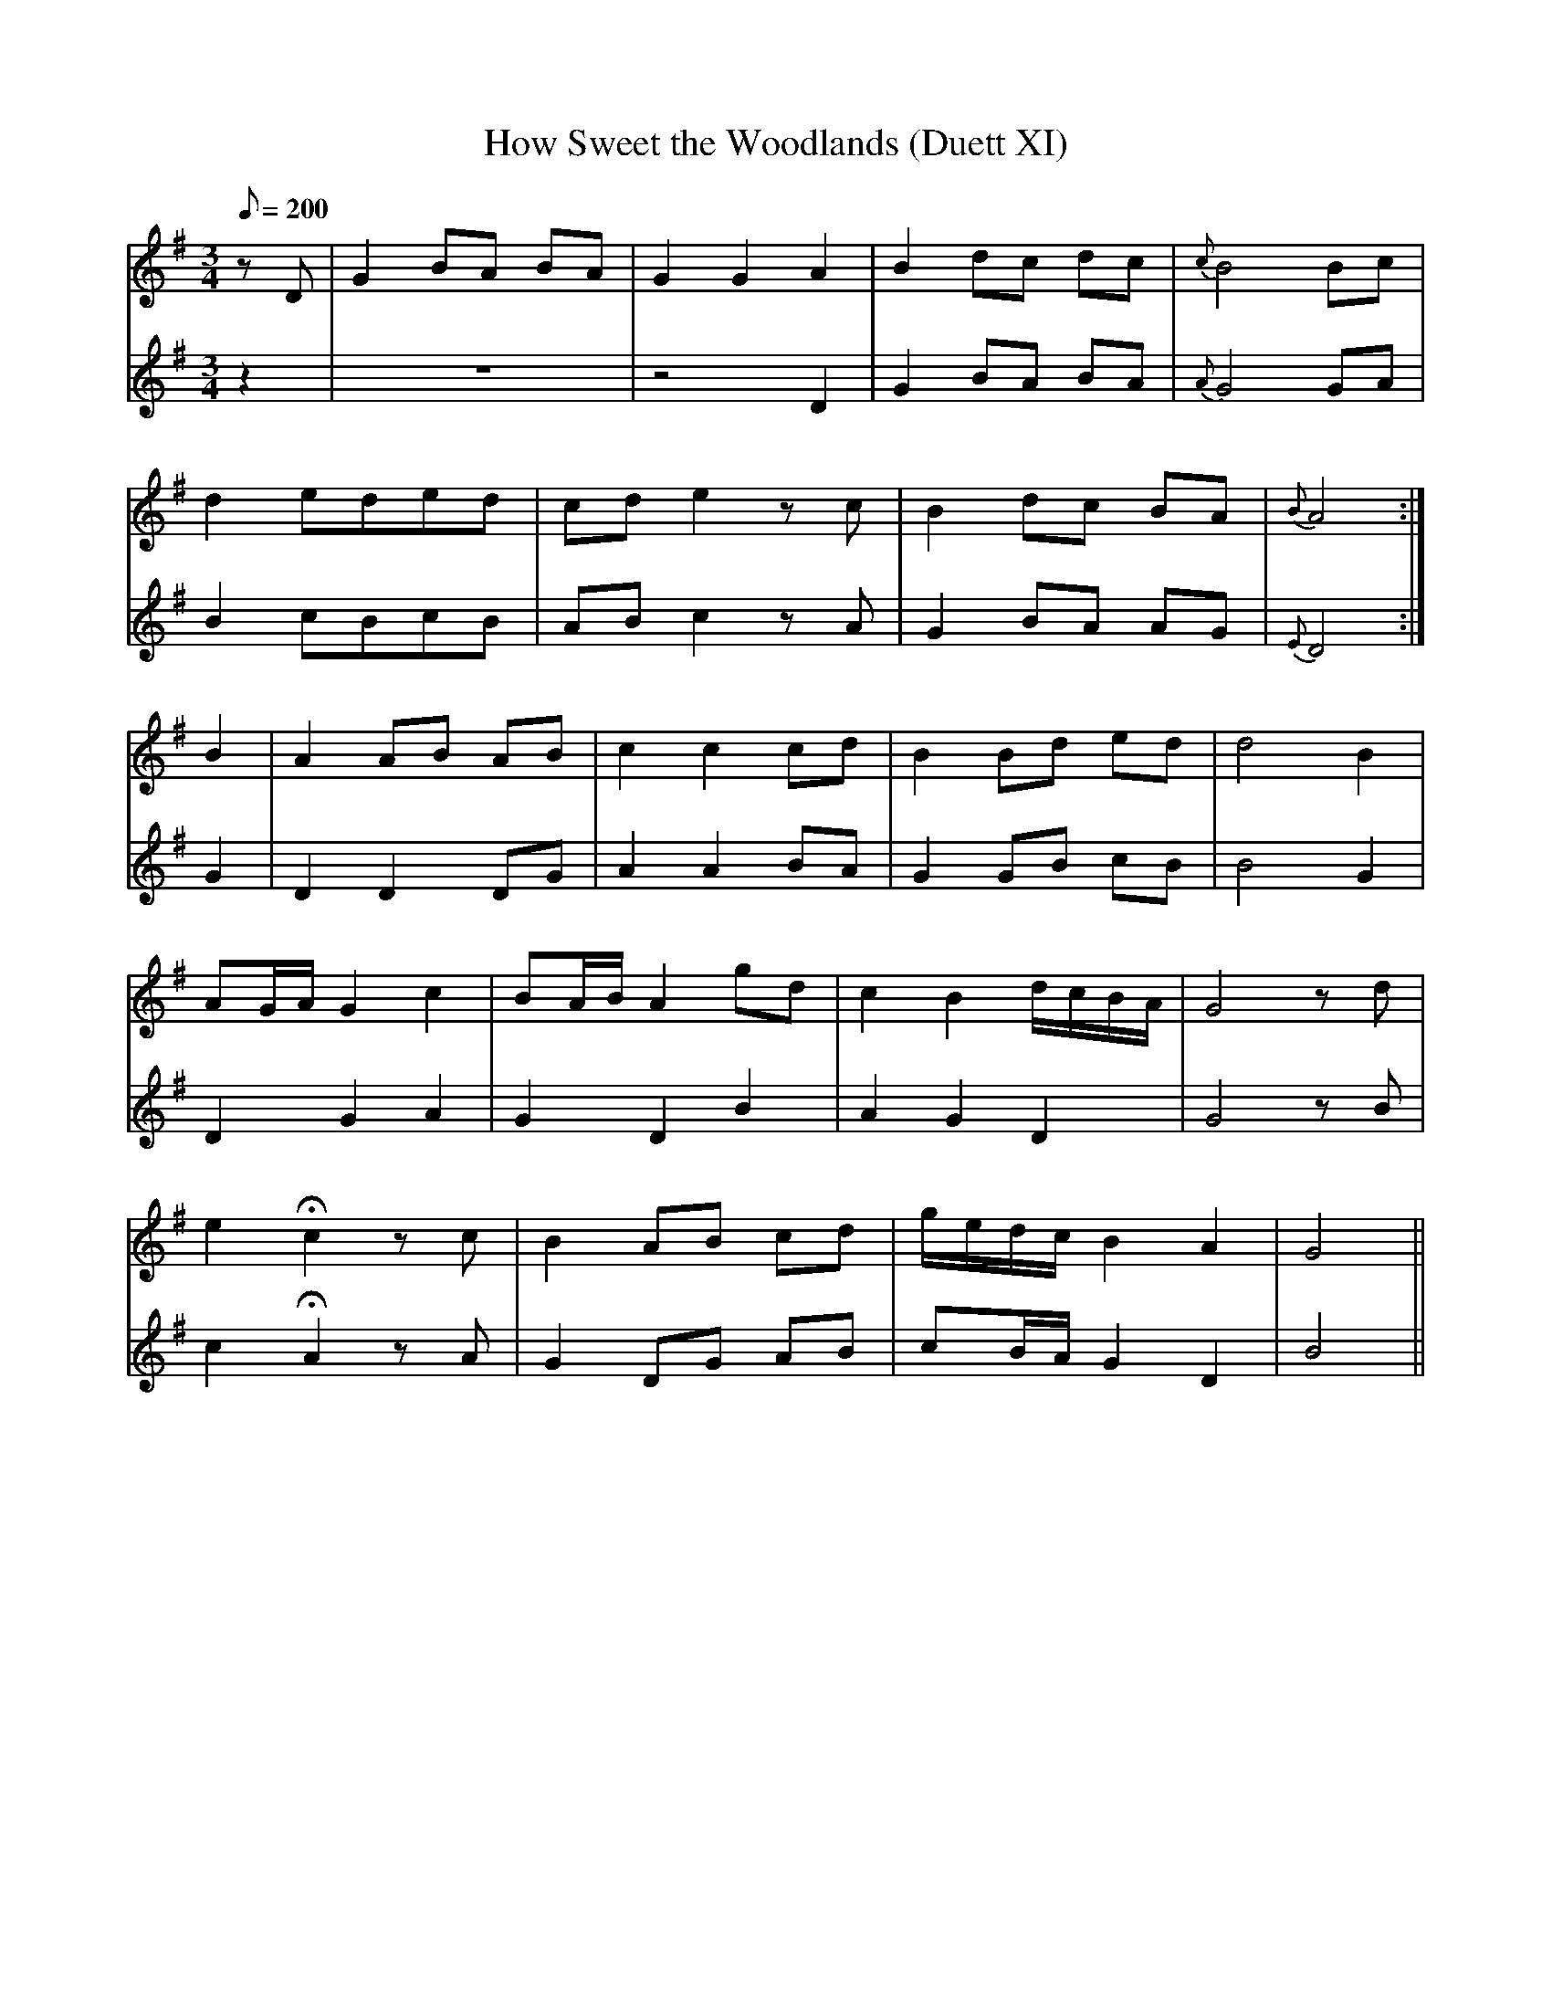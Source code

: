 X:186
T: How Sweet the Woodlands (Duett XI)
N: O'Farrell's Pocket Companion v.2 (Sky ed. p.95)
M: 3/4
L: 1/8
R: waltz
Q: 200
V: 1 %%MIDI program 1 73 volume=70 % flute
V: 2 %%MIDI program 1 40 % fiddle
K: G
[V:1] zD|G2 BA BA |G2 G2 A2 |B2 dc dc |{c}B4 Bc|
[V:2] z2|z6      |z4    D2 |G2 BA BA |{A}G4 GA|
%
[V:1] d2 eded |cd e2 zc |B2 dc BA |{B} A4 :|
[V:2] B2 cBcB |AB c2 zA |G2 BA AG |{E} D4 :|
%
[V:1] B2| A2 AB AB| c2 c2 cd| B2 Bd ed| d4 B2|
[V:2] G2| D2 D2 DG| A2 A2 BA| G2 GB cB| B4 G2|
%
[V:1] AG/A/ G2 c2| BA/B/ A2 gd|c2 B2 d/c/B/A/|G4 zd|
[V:2] D2 G2 A2   | G2 D2 B2   |A2 G2 D2      |G4 zB|
%
[V:1] e2 Hc2 zc |B2 AB cd |g/e/d/c/ B2 A2 |G4 ||
[V:2] c2 HA2 zA |G2 DG AB |cB/A/    G2 D2 |B4 ||
